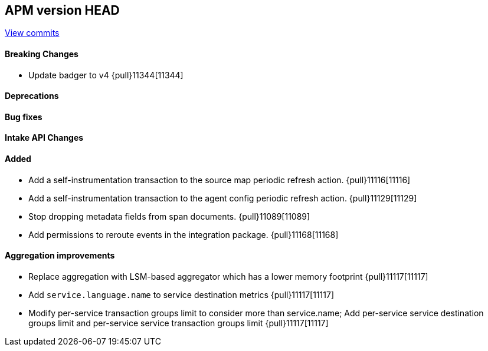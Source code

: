 [[release-notes-head]]
== APM version HEAD

https://github.com/elastic/apm-server/compare/8.9\...main[View commits]

[float]
==== Breaking Changes
- Update badger to v4 {pull}11344[11344]

[float]
==== Deprecations

[float]
==== Bug fixes

[float]
==== Intake API Changes

[float]
==== Added
- Add a self-instrumentation transaction to the source map periodic refresh action. {pull}11116[11116]
- Add a self-instrumentation transaction to the agent config periodic refresh action. {pull}11129[11129]
- Stop dropping metadata fields from span documents. {pull}11089[11089]
- Add permissions to reroute events in the integration package. {pull}11168[11168]

[float]
==== Aggregation improvements
- Replace aggregation with LSM-based aggregator which has a lower memory footprint {pull}11117[11117]
- Add `service.language.name` to service destination metrics {pull}11117[11117]
- Modify per-service transaction groups limit to consider more than service.name; Add per-service service destination groups limit and per-service service transaction groups limit {pull}11117[11117]
